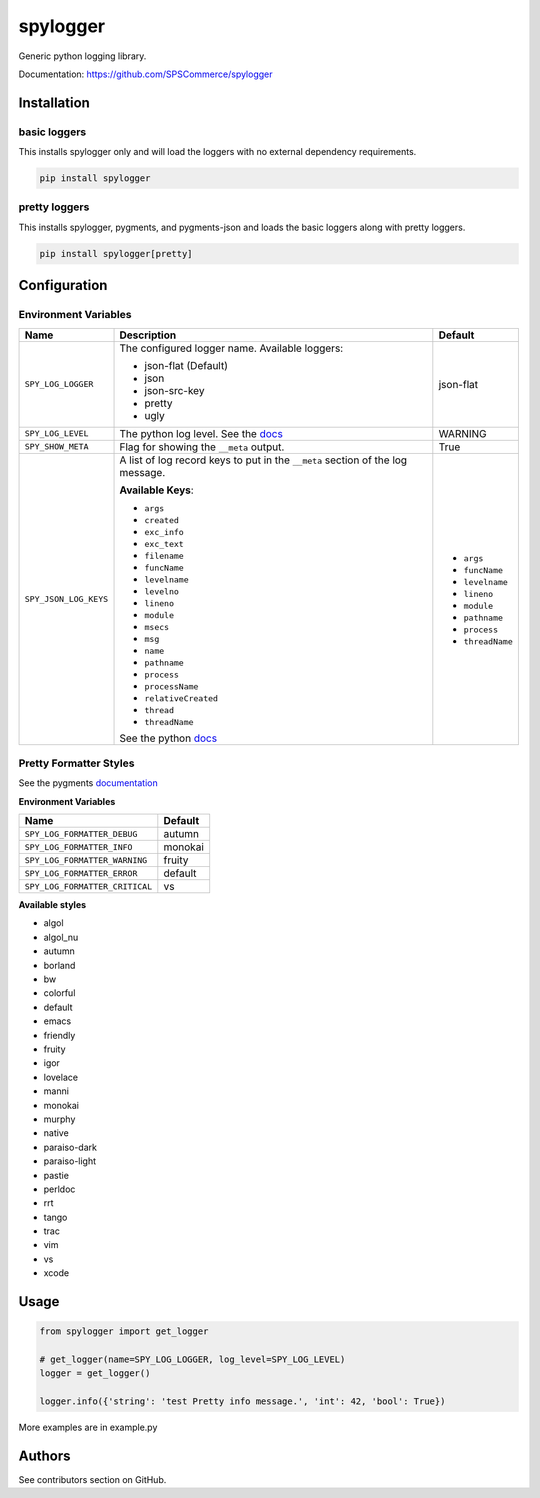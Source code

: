 spylogger
=========

Generic python logging library.

Documentation: https://github.com/SPSCommerce/spylogger


Installation
------------

basic loggers
.............

This installs spylogger only and will load the loggers with no external dependency requirements.

.. code-block:: python

   pip install spylogger


pretty loggers
..............

This installs spylogger, pygments, and pygments-json and loads the basic loggers along with pretty loggers.

.. code-block:: python

   pip install spylogger[pretty]


Configuration
-------------

Environment Variables
.....................

+------------------------+-------------------------------------------------+-------------------+
| Name                   | Description                                     | Default           |
+========================+=================================================+===================+
| ``SPY_LOG_LOGGER``     | The configured logger name.                     | json-flat         |
|                        | Available loggers:                              |                   |
|                        |                                                 |                   |
|                        | * json-flat (Default)                           |                   |
|                        | * json                                          |                   |
|                        | * json-src-key                                  |                   |
|                        | * pretty                                        |                   |
|                        | * ugly                                          |                   |
+------------------------+-------------------------------------------------+-------------------+
| ``SPY_LOG_LEVEL``      | The python log level.                           | WARNING           |
|                        | See the docs_                                   |                   |
+------------------------+-------------------------------------------------+-------------------+
| ``SPY_SHOW_META``      | Flag for showing the ``__meta`` output.         | True              |
+------------------------+-------------------------------------------------+-------------------+
| ``SPY_JSON_LOG_KEYS``  | A list of log record keys to put in the         |                   |
|                        | ``__meta`` section of the log message.          |                   |
|                        |                                                 | - ``args``        |
|                        |                                                 | - ``funcName``    |
|                        | **Available Keys**:                             | - ``levelname``   |
|                        |                                                 | - ``lineno``      |
|                        | * ``args``                                      | - ``module``      |
|                        | * ``created``                                   | - ``pathname``    |
|                        | * ``exc_info``                                  | - ``process``     |
|                        | * ``exc_text``                                  | - ``threadName``  |
|                        | * ``filename``                                  |                   |
|                        | * ``funcName``                                  |                   |
|                        | * ``levelname``                                 |                   |
|                        | * ``levelno``                                   |                   |
|                        | * ``lineno``                                    |                   |
|                        | * ``module``                                    |                   |
|                        | * ``msecs``                                     |                   |
|                        | * ``msg``                                       |                   |
|                        | * ``name``                                      |                   |
|                        | * ``pathname``                                  |                   |
|                        | * ``process``                                   |                   |
|                        | * ``processName``                               |                   |
|                        | * ``relativeCreated``                           |                   |
|                        | * ``thread``                                    |                   |
|                        | * ``threadName``                                |                   |
|                        |                                                 |                   |
|                        | See the python docs_                            |                   |
+------------------------+-------------------------------------------------+-------------------+

Pretty Formatter Styles
.......................

See the pygments documentation_


**Environment Variables**

+--------------------------------+----------+
| Name                           | Default  |
+================================+==========+
| ``SPY_LOG_FORMATTER_DEBUG``    | autumn   |
+--------------------------------+----------+
| ``SPY_LOG_FORMATTER_INFO``     | monokai  |
+--------------------------------+----------+
| ``SPY_LOG_FORMATTER_WARNING``  | fruity   |
+--------------------------------+----------+
| ``SPY_LOG_FORMATTER_ERROR``    | default  |
+--------------------------------+----------+
| ``SPY_LOG_FORMATTER_CRITICAL`` | vs       |
+--------------------------------+----------+


**Available styles**

+ algol
+ algol_nu
+ autumn
+ borland
+ bw
+ colorful
+ default
+ emacs
+ friendly
+ fruity
+ igor
+ lovelace
+ manni
+ monokai
+ murphy
+ native
+ paraiso-dark
+ paraiso-light
+ pastie
+ perldoc
+ rrt
+ tango
+ trac
+ vim
+ vs
+ xcode


Usage
-----

.. code-block:: python

   from spylogger import get_logger

   # get_logger(name=SPY_LOG_LOGGER, log_level=SPY_LOG_LEVEL)
   logger = get_logger()

   logger.info({'string': 'test Pretty info message.', 'int': 42, 'bool': True})


More examples are in example.py


Authors
-------

See contributors section on GitHub.


.. _docs: https://docs.python.org/2/howto/logging.html#logging-levels
.. _documentation: http://pygments.org/docs/styles/
